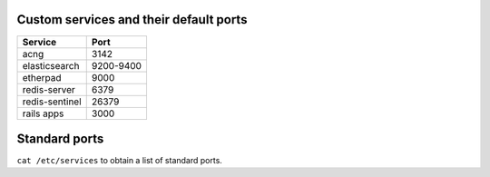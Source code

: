 Custom services and their default ports
=======================================

+------------------+-------------+
| Service          | Port        |
+==================+=============+
| acng             | 3142        |
+------------------+-------------+
| elasticsearch    | 9200-9400   |
+------------------+-------------+
| etherpad         | 9000        |
+------------------+-------------+
| redis-server     | 6379        |
+------------------+-------------+
| redis-sentinel   | 26379       |
+------------------+-------------+
| rails apps       | 3000        |
+------------------+-------------+

Standard ports
==============

``cat /etc/services`` to obtain a list of standard ports.
